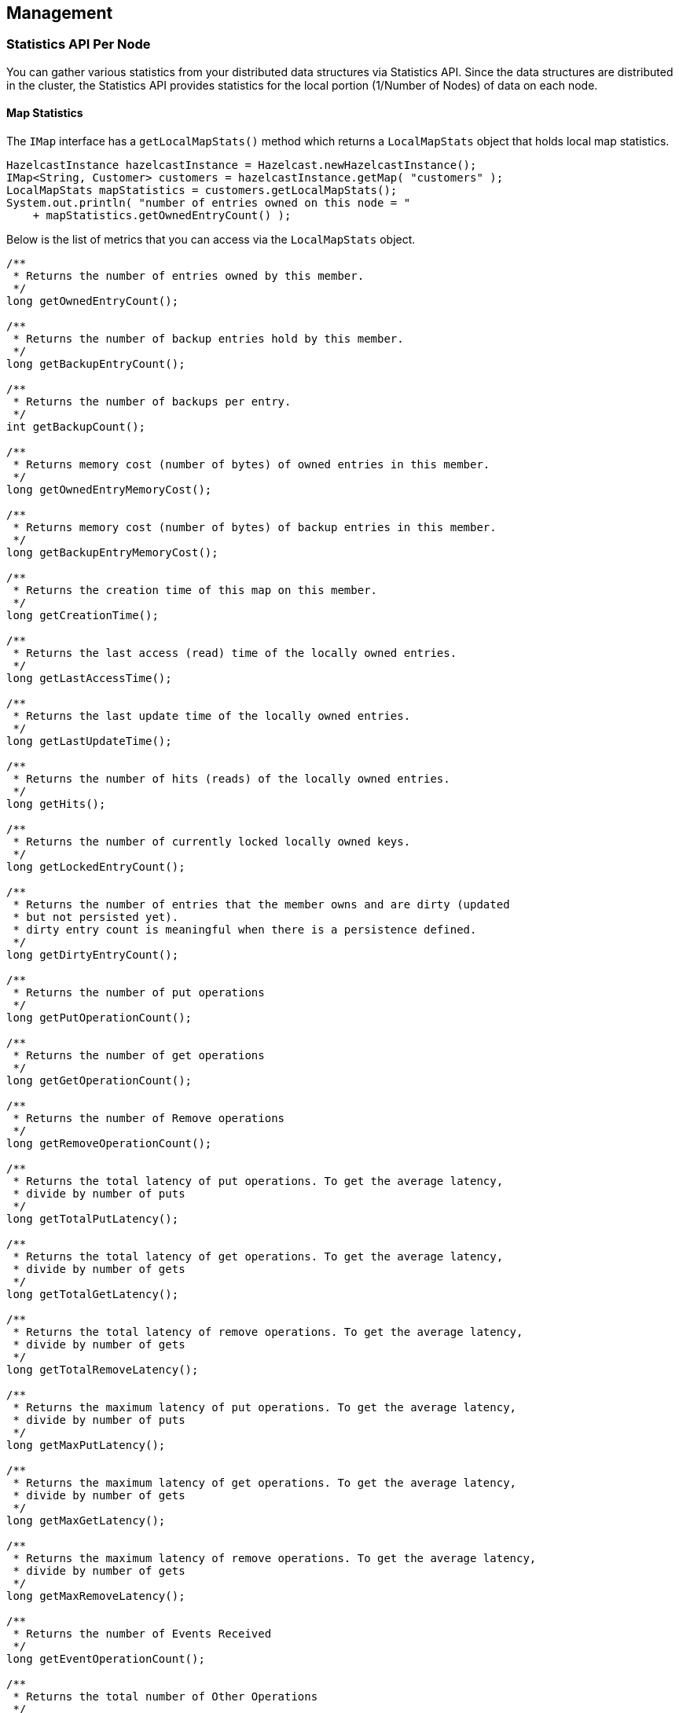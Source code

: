 [[management]]
== Management

[[statistics-api-per-node]]
=== Statistics API Per Node

You can gather various statistics from your distributed data structures via Statistics API.
Since the data structures are distributed in the cluster, the Statistics API provides
statistics for the local portion (1/Number of Nodes) of data on each node.

[[map-statistics]]
==== Map Statistics
The `IMap` interface has a `getLocalMapStats()` method which returns a
`LocalMapStats` object that holds local map statistics.

```java
HazelcastInstance hazelcastInstance = Hazelcast.newHazelcastInstance();
IMap<String, Customer> customers = hazelcastInstance.getMap( "customers" );
LocalMapStats mapStatistics = customers.getLocalMapStats();
System.out.println( "number of entries owned on this node = "
    + mapStatistics.getOwnedEntryCount() );
```

Below is the list of metrics that you can access via the `LocalMapStats` object.

```java
/**
 * Returns the number of entries owned by this member.
 */
long getOwnedEntryCount();

/**
 * Returns the number of backup entries hold by this member.
 */
long getBackupEntryCount();

/**
 * Returns the number of backups per entry.
 */
int getBackupCount();

/**
 * Returns memory cost (number of bytes) of owned entries in this member.
 */
long getOwnedEntryMemoryCost();

/**
 * Returns memory cost (number of bytes) of backup entries in this member.
 */
long getBackupEntryMemoryCost();

/**
 * Returns the creation time of this map on this member.
 */
long getCreationTime();

/**
 * Returns the last access (read) time of the locally owned entries.
 */
long getLastAccessTime();

/**
 * Returns the last update time of the locally owned entries.
 */
long getLastUpdateTime();

/**
 * Returns the number of hits (reads) of the locally owned entries.
 */
long getHits();

/**
 * Returns the number of currently locked locally owned keys.
 */
long getLockedEntryCount();

/**
 * Returns the number of entries that the member owns and are dirty (updated
 * but not persisted yet).
 * dirty entry count is meaningful when there is a persistence defined.
 */
long getDirtyEntryCount();

/**
 * Returns the number of put operations
 */
long getPutOperationCount();

/**
 * Returns the number of get operations
 */
long getGetOperationCount();

/**
 * Returns the number of Remove operations
 */
long getRemoveOperationCount();

/**
 * Returns the total latency of put operations. To get the average latency,
 * divide by number of puts
 */
long getTotalPutLatency();

/**
 * Returns the total latency of get operations. To get the average latency,
 * divide by number of gets
 */
long getTotalGetLatency();

/**
 * Returns the total latency of remove operations. To get the average latency,
 * divide by number of gets
 */
long getTotalRemoveLatency();

/**
 * Returns the maximum latency of put operations. To get the average latency,
 * divide by number of puts
 */
long getMaxPutLatency();

/**
 * Returns the maximum latency of get operations. To get the average latency,
 * divide by number of gets
 */
long getMaxGetLatency();

/**
 * Returns the maximum latency of remove operations. To get the average latency,
 * divide by number of gets
 */
long getMaxRemoveLatency();

/**
 * Returns the number of Events Received
 */
long getEventOperationCount();

/**
 * Returns the total number of Other Operations
 */
long getOtherOperationCount();

/**
 * Returns the total number of total operations
 */
long total();

/**
 * Cost of map & near cache  & backup in bytes
 * todo in object mode object size is zero.
 */
long getHeapCost();

/**
 * Returns statistics related to the Near Cache.
 */
NearCacheStats getNearCacheStats();
```

[[near-cache-statistics]]
==== Near Cache Statistics
You can access Near Cache statistics from the `LocalMapStats` object via the
`getNearCacheStats()` method, which returns a `NearCacheStats` object.

```java
HazelcastInstance node = Hazelcast.newHazelcastInstance();
IMap<String, Customer> customers = node.getMap( "customers" );
LocalMapStats mapStatistics = customers.getLocalMapStats();
NearCacheStats nearCacheStatistics = mapStatistics.getNearCacheStats();
System.out.println( "near cache hit/miss ratio= "
    + nearCacheStatistics.getRatio() );
```
Below is the list of metrics that you can access via the `NearCacheStats` object.
This behavior applies to both client and node near caches.

```java
/**
 * Returns the creation time of this NearCache on this member
 */
long getCreationTime();

/**
 * Returns the number of entries owned by this member.
 */
long getOwnedEntryCount();

/**
 * Returns memory cost (number of bytes) of entries in this cache.
 */
long getOwnedEntryMemoryCost();

/**
 * Returns the number of hits (reads) of the locally owned entries.
 */
long getHits();

/**
 * Returns the number of misses  of the locally owned entries.
 */
long getMisses();

/**
 * Returns the hit/miss ratio  of the locally owned entries.
 */
double getRatio();
```


